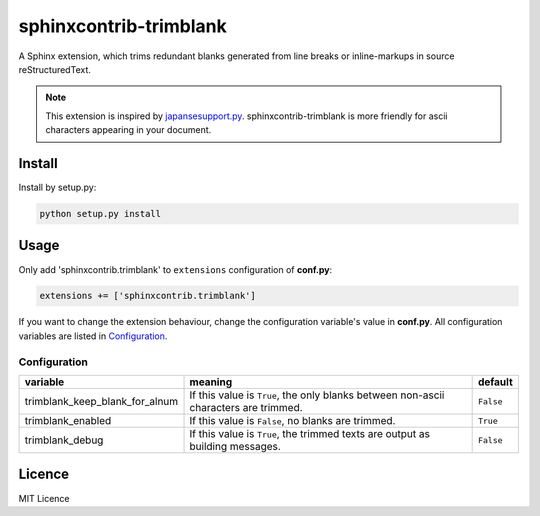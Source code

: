 #######################
sphinxcontrib-trimblank
#######################

.. image:: https://travis-ci.org/amedama41/sphinxcontrib-trimblank.svg?branch=master
   :target: https://travis-ci.org/amedama41/sphinxcontrib-trimblank

A Sphinx extension, which trims redundant blanks generated from
line breaks or inline-markups in source reStructuredText.

.. note::

   This extension is inspired by `japansesupport.py`_.
   sphinxcontrib-trimblank is more friendly for ascii characters appearing
   in your document.

.. _`japansesupport.py`: https://bitbucket.org/sphinxjp/goodies/raw/86cd22393f6d707fa7fe394b47cd0db4e1968e2f/exts/japanesesupport/japanesesupport.py

*******
Install
*******

Install by setup.py:

.. code:: sh

   python setup.py install

*****
Usage
*****

Only add 'sphinxcontrib.trimblank' to ``extensions`` configuration of **conf.py**:

.. code:: python

   extensions += ['sphinxcontrib.trimblank']

If you want to change the extension behaviour, change the configuration variable's value in **conf.py**.
All configuration variables are listed in `Configuration`_.

Configuration
=============

.. list-table::
   :header-rows: 1

   * - variable
     - meaning
     - default
   * - trimblank_keep_blank_for_alnum
     - If this value is ``True``, the only blanks between non-ascii characters are trimmed.
     - ``False``
   * - trimblank_enabled
     - If this value is ``False``, no blanks are trimmed.
     - ``True``
   * - trimblank_debug
     - If this value is ``True``, the trimmed texts are output as building messages.
     - ``False``

*******
Licence
*******

MIT Licence

